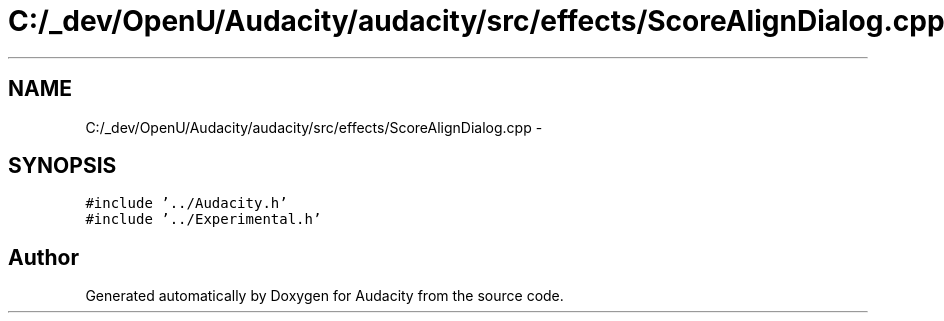 .TH "C:/_dev/OpenU/Audacity/audacity/src/effects/ScoreAlignDialog.cpp" 3 "Thu Apr 28 2016" "Audacity" \" -*- nroff -*-
.ad l
.nh
.SH NAME
C:/_dev/OpenU/Audacity/audacity/src/effects/ScoreAlignDialog.cpp \- 
.SH SYNOPSIS
.br
.PP
\fC#include '\&.\&./Audacity\&.h'\fP
.br
\fC#include '\&.\&./Experimental\&.h'\fP
.br

.SH "Author"
.PP 
Generated automatically by Doxygen for Audacity from the source code\&.
